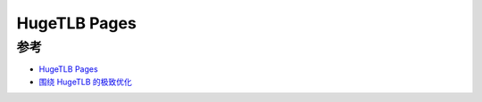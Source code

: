 .. _hugetlb_page:

===================
HugeTLB Pages
===================

参考
====

- `HugeTLB Pages <https://www.kernel.org/doc/html/latest/admin-guide/mm/hugetlbpage.html>`_
- `围绕 HugeTLB 的极致优化 <https://zhuanlan.zhihu.com/p/392703566>`_
